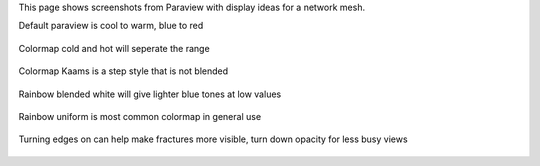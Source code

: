 This page shows screenshots from Paraview with display ideas for a network mesh.


Default paraview is cool to warm, blue to red

.. figure:: figures/tpl_Screenshot_color_default_rainbow.png
   :width: 450px 
   :alt: default rainbow 
   :align: center

Colormap cold and hot will seperate the range

.. figure:: figures/tpl_Screenshot_color_coldandhot.png
   :width: 450px 
   :alt: cold and hot 
   :align: center

Colormap Kaams is a step style that is not blended

.. figure:: figures/tpl_Screenshot_color_kaams.png
   :width: 450px 
   :alt: kaams 
   :align: center





Rainbow blended white will give lighter blue tones at low values

.. figure:: figures/tpl_Screenshot_color_rainbow_blendwhite.png
   :width: 450px
   :alt: rainbow blendwhite 
   :align: center

Rainbow uniform is most common colormap in general use

.. figure:: figures/tpl_Screenshot_color_rainbow_uniform.png
   :width: 450px
   :alt: color rainbow uniform 
   :align: center

Turning edges on can help make fractures more visible, turn down opacity for less busy views

.. figure:: figures/tpl_Screenshot_ambient_edge_opacity.png
   :width: 450px
   :alt: ambient edge opacity 
   :align: center




